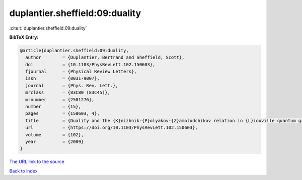 duplantier.sheffield:09:duality
===============================

:cite:t:`duplantier.sheffield:09:duality`

**BibTeX Entry:**

.. code-block:: bibtex

   @article{duplantier.sheffield:09:duality,
     author        = {Duplantier, Bertrand and Sheffield, Scott},
     doi           = {10.1103/PhysRevLett.102.150603},
     fjournal      = {Physical Review Letters},
     issn          = {0031-9007},
     journal       = {Phys. Rev. Lett.},
     mrclass       = {83C80 (83C45)},
     mrnumber      = {2501276},
     number        = {15},
     pages         = {150603, 4},
     title         = {Duality and the {K}nizhnik-{P}olyakov-{Z}amolodchikov relation in {L}iouville quantum gravity},
     url           = {https://doi.org/10.1103/PhysRevLett.102.150603},
     volume        = {102},
     year          = {2009}
   }
`The URL link to the source <https://doi.org/10.1103/PhysRevLett.102.150603>`_


`Back to index <../By-Cite-Keys.html>`_
